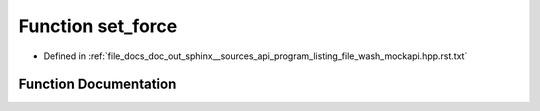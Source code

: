 .. _exhale_function_program__listing__file__wash__mockapi_8hpp_8rst_8txt_1a1c21cd0211553827fa3636e204b0716e:

Function set_force
==================

- Defined in :ref:`file_docs_doc_out_sphinx__sources_api_program_listing_file_wash_mockapi.hpp.rst.txt`


Function Documentation
----------------------


.. doxygenfunction:: set_force(const std::string&, void *)
   :project: my_project